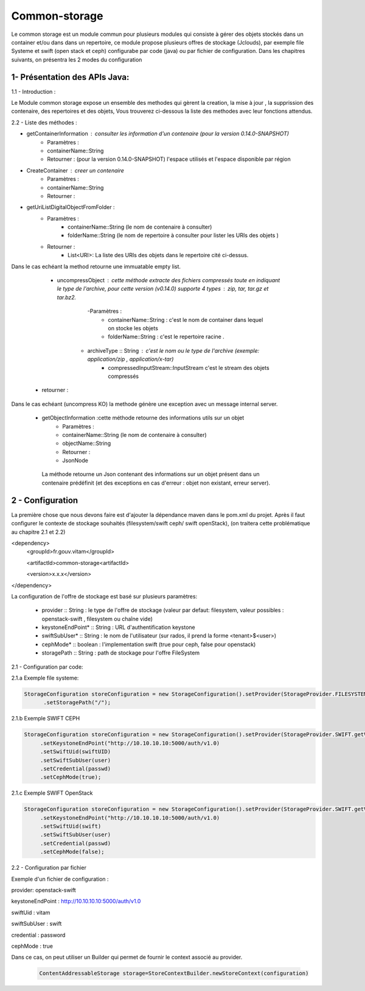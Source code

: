 ==============
Common-storage
==============

Le common storage est un module commun pour plusieurs modules qui consiste à gérer des objets stockés dans un container et/ou dans dans un repertoire, ce module propose plusieurs offres de stockage (Jclouds), par exemple file Systeme et swift (open stack et ceph) configurabe par code (java) ou par fichier de configuration. Dans les chapitres suivants, on présentra les 2 modes du configuration 

1- Présentation des APIs Java:
------------------------------------------------
1.1 - Introduction :

Le Module common storage expose un ensemble des methodes qui gèrent la creation, la mise à jour , la supprission des contenaire, des repertoires et des objets, Vous trouverez ci-dessous la liste des methodes avec leur fonctions attendus.

2.2 - Liste des méthodes :

- getContainerInformation : consulter les information d'un contenaire (pour la version 0.14.0-SNAPSHOT)
    - Paramètres :
    - containerName::String 
    - Retourner : (pour la version 0.14.0-SNAPSHOT) l'espace utilisés et l'espace disponible par région

- CreateContainer : creer un contenaire 
    - Paramètres :
    - containerName::String 
    - Retourner : 

- getUriListDigitalObjectFromFolder :
    - Paramètres :
        - containerName::String (le nom de contenaire à consulter)
        - folderName::String (le nom de repertoire à consulter pour lister les URIs des objets )
    - Retourner :
        - List<URI>: La liste des URIs des objets dans le repertoire cité ci-dessus.

Dans le cas echéant la method retourne une immuatable empty list.

	- uncompressObject : cette méthode extracte des fichiers compressés toute en indiquant le type de l'archive, pour cette version (v0.14.0) supporte 4 types : zip, tar, tar.gz et tar.bz2. 
		-Paramètres :
			- containerName::String : c'est le nom de container dans lequel on stocke les objets
			- folderName::String : c'est le repertoire racine .
            - archiveType :: String : c'est le nom ou le type de l'archive (exemple: application/zip , application/x-tar)
			- compressedInputStream::InputStream c'est le stream des objets compressés
    - retourner :    

Dans le cas echéant (uncompress KO) la methode génère une exception avec un message internal server.


    - getObjectInformation :cette méthode retourne des informations utils sur un objet
        - Paramètres :
        - containerName::String (le nom de contenaire à consulter)
        - objectName::String 
        - Retourner :
        - JsonNode
               
     La méthode retourne un Json contenant des informations sur un objet présent dans un contenaire prédéfinit (et des exceptions en cas d'erreur : objet non existant, erreur server).

2 - Configuration
------------------

La première chose que nous devons faire est d'ajouter la dépendance maven dans le pom.xml du projet. Après il faut configurer le contexte de stockage souhaités (filesystem/swift ceph/ swift openStack), (on traitera cette problématique au chapitre 2.1 et 2.2)

<dependency>	
     <groupId>fr.gouv.vitam</groupId>

     <artifactId>common-storage<artifactId>

     <version>x.x.x</version>

</dependency>

La configuration de l'offre de stockage est basé sur plusieurs paramètres:

  - provider :: String : le type de l'offre de stockage (valeur par defaut: filesystem, valeur possibles : openstack-swift , filesystem ou chaîne vide)
  - keystoneEndPoint* :: String : URL d'authentification keystone
  - swiftSubUser* :: String : le nom de l'utilisateur (sur rados, il prend la forme <tenant>$<user>) 
  - cephMode* :: boolean : l'implementation swift (true pour ceph, false pour openstack)
  - storagePath :: String : path de stockage pour l'offre FileSystem
 
2.1 - Configuration par code:

2.1.a Exemple file systeme:

.. code-block:: java

 StorageConfiguration storeConfiguration = new StorageConfiguration().setProvider(StorageProvider.FILESYSTEM.getValue())  
       .setStoragePath("/");      
      


2.1.b Exemple SWIFT CEPH

.. code-block:: java

  StorageConfiguration storeConfiguration = new StorageConfiguration().setProvider(StorageProvider.SWIFT.getValue())       
       .setKeystoneEndPoint("http://10.10.10.10:5000/auth/v1.0)      
       .setSwiftUid(swiftUID) 
       .setSwiftSubUser(user)  
       .setCredential(passwd) 
       .setCephMode(true);  

2.1.c Exemple SWIFT OpenStack

.. code-block:: java

  StorageConfiguration storeConfiguration = new StorageConfiguration().setProvider(StorageProvider.SWIFT.getValue())       
       .setKeystoneEndPoint("http://10.10.10.10:5000/auth/v1.0)      
       .setSwiftUid(swift) 
       .setSwiftSubUser(user)  
       .setCredential(passwd) 
       .setCephMode(false);  


2.2 - Configuration par fichier 


Exemple d'un fichier de configuration :

provider: openstack-swift

keystoneEndPoint : http://10.10.10.10:5000/auth/v1.0

swiftUid : vitam

swiftSubUser : swift

credential : password

cephMode : true

Dans ce cas, on peut utiliser un Builder qui permet de fournir le context associé au provider.

 .. code-block:: java
 
	ContentAddressableStorage storage=StoreContextBuilder.newStoreContext(configuration)

		